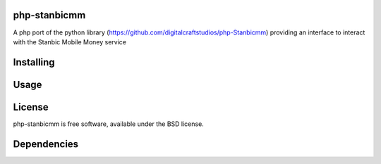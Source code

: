 php-stanbicmm
================

A php port of the python library (https://github.com/digitalcraftstudios/php-Stanbicmm) providing an interface to interact with the Stanbic Mobile Money service

Installing
==========


Usage
=====



License
=======

php-stanbicmm is free software, available under the BSD license.

Dependencies
============



